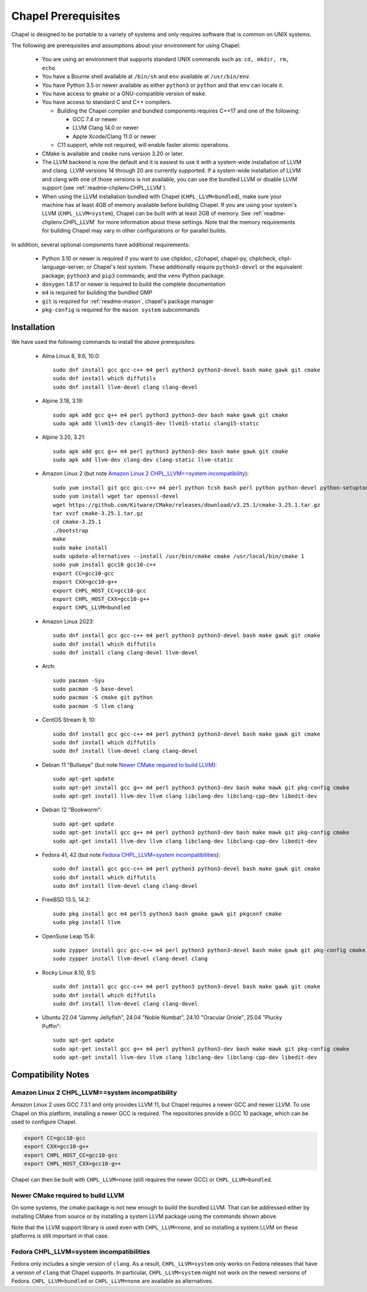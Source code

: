 .. _readme-prereqs:

====================
Chapel Prerequisites
====================

Chapel is designed to be portable to a variety of systems and only
requires software that is common on UNIX systems.

The following are prerequisites and assumptions about your environment
for using Chapel:

  * You are using an environment that supports standard UNIX commands
    such as: ``cd, mkdir, rm, echo``

  * You have a Bourne shell available at ``/bin/sh`` and ``env`` available at
    ``/usr/bin/env``.

  * You have Python 3.5 or newer available as either ``python3`` or
    ``python`` and that ``env`` can locate it.

  * You have access to ``gmake`` or a GNU-compatible version of ``make``.

  * You have access to standard C and C++ compilers.

    * Building the Chapel compiler and bundled components requires
      C++17 and one of the following:

      * GCC 7.4 or newer

      * LLVM Clang 14.0 or newer

      * Apple Xcode/Clang 11.0 or newer

    * C11 support, while not required, will enable faster atomic operations.

  * CMake is available and ``cmake`` runs version 3.20 or later.

  * The LLVM backend is now the default and it is easiest to use it with a
    system-wide installation of LLVM and clang. LLVM versions 14 through 20 are
    currently supported. If a system-wide installation of LLVM and clang with
    one of those versions is not available, you can use the bundled LLVM or
    disable LLVM support (see :ref:`readme-chplenv.CHPL_LLVM`).

  * When using the LLVM installation bundled with Chapel
    (``CHPL_LLVM=bundled``), make sure your machine has at least 4GB of memory
    available before building Chapel. If you are using your system's LLVM
    (``CHPL_LLVM=system``), Chapel can be built with at least 2GB of memory.
    See :ref:`readme-chplenv.CHPL_LLVM` for more information about these
    settings. Note that the memory requirements for building Chapel may vary
    in other configurations or for parallel builds.

In addition, several optional components have additional requirements:

  * Python 3.10 or newer is required if you want to use chpldoc, c2chapel,
    chapel-py, chplcheck, chpl-language-server, or Chapel's test system. These
    additionally require ``python3-devel``
    or the equivalent package; ``python3`` and ``pip3`` commands; and the
    ``venv`` Python package.

  * ``doxygen`` 1.8.17 or newer is required to build the complete documentation

  * ``m4`` is required for building the bundled GMP

  * ``git`` is required for :ref:`readme-mason`, chapel's package manager

  * ``pkg-config`` is required for the ``mason system`` subcommands


.. _readme-prereqs-installation:

Installation
------------

.. comment:

  The commands below are automatically generated.
  To regenerate them:
    cd util/devel/test/portability/apptainer
    ./extract-docs.py
    paste output below & adjust to add any notes

We have used the following commands to install the above prerequisites:

  * Alma Linux 8, 9.6, 10.0::

      sudo dnf install gcc gcc-c++ m4 perl python3 python3-devel bash make gawk git cmake
      sudo dnf install which diffutils
      sudo dnf install llvm-devel clang clang-devel


  * Alpine 3.18, 3.19::

      sudo apk add gcc g++ m4 perl python3 python3-dev bash make gawk git cmake
      sudo apk add llvm15-dev clang15-dev llvm15-static clang15-static


  * Alpine 3.20, 3.21::

      sudo apk add gcc g++ m4 perl python3 python3-dev bash make gawk git cmake
      sudo apk add llvm-dev clang-dev clang-static llvm-static


  * Amazon Linux 2 (but note `Amazon Linux 2 CHPL_LLVM==system incompatibility`_)::

      sudo yum install git gcc gcc-c++ m4 perl python tcsh bash perl python python-devel python-setuptools bash make gawk python3 which
      sudo yum install wget tar openssl-devel
      wget https://github.com/Kitware/CMake/releases/download/v3.25.1/cmake-3.25.1.tar.gz
      tar xvzf cmake-3.25.1.tar.gz
      cd cmake-3.25.1
      ./bootstrap
      make
      sudo make install
      sudo update-alternatives --install /usr/bin/cmake cmake /usr/local/bin/cmake 1
      sudo yum install gcc10 gcc10-c++
      export CC=gcc10-gcc
      export CXX=gcc10-g++
      export CHPL_HOST_CC=gcc10-gcc
      export CHPL_HOST_CXX=gcc10-g++
      export CHPL_LLVM=bundled


  * Amazon Linux 2023::

      sudo dnf install gcc gcc-c++ m4 perl python3 python3-devel bash make gawk git cmake
      sudo dnf install which diffutils
      sudo dnf install clang clang-devel llvm-devel


  * Arch::

      sudo pacman -Syu
      sudo pacman -S base-devel
      sudo pacman -S cmake git python
      sudo pacman -S llvm clang


  * CentOS Stream 9, 10::

      sudo dnf install gcc gcc-c++ m4 perl python3 python3-devel bash make gawk git cmake
      sudo dnf install which diffutils
      sudo dnf install llvm-devel clang clang-devel


  * Debian 11 "Bullseye" (but note `Newer CMake required to build LLVM`_)::

      sudo apt-get update
      sudo apt-get install gcc g++ m4 perl python3 python3-dev bash make mawk git pkg-config cmake
      sudo apt-get install llvm-dev llvm clang libclang-dev libclang-cpp-dev libedit-dev


  * Debian 12 "Bookworm"::

      sudo apt-get update
      sudo apt-get install gcc g++ m4 perl python3 python3-dev bash make mawk git pkg-config cmake
      sudo apt-get install llvm-dev llvm clang libclang-dev libclang-cpp-dev libedit-dev


  * Fedora 41, 42 (but note `Fedora CHPL_LLVM=system incompatibilities`_)::

      sudo dnf install gcc gcc-c++ m4 perl python3 python3-devel bash make gawk git cmake
      sudo dnf install which diffutils
      sudo dnf install llvm-devel clang clang-devel


  * FreeBSD 13.5, 14.2::

      sudo pkg install gcc m4 perl5 python3 bash gmake gawk git pkgconf cmake
      sudo pkg install llvm


  * OpenSuse Leap 15.6::

      sudo zypper install gcc gcc-c++ m4 perl python3 python3-devel bash make gawk git pkg-config cmake
      sudo zypper install llvm-devel clang-devel clang


  * Rocky Linux 8.10, 9.5::

      sudo dnf install gcc gcc-c++ m4 perl python3 python3-devel bash make gawk git cmake
      sudo dnf install which diffutils
      sudo dnf install llvm-devel clang clang-devel


  * Ubuntu 22.04 "Jammy Jellyfish", 24.04 "Noble Numbat", 24.10 "Oracular Oriole", 25.04 "Plucky Puffin"::

      sudo apt-get update
      sudo apt-get install gcc g++ m4 perl python3 python3-dev bash make mawk git pkg-config cmake
      sudo apt-get install llvm-dev llvm clang libclang-dev libclang-cpp-dev libedit-dev

Compatibility Notes
-------------------

Amazon Linux 2 CHPL_LLVM==system incompatibility
++++++++++++++++++++++++++++++++++++++++++++++++

Amazon Linux 2 uses GCC 7.3.1 and only provides LLVM 11, but Chapel requires a
newer GCC and newer LLVM. To use Chapel on this platform, installing a newer
GCC is required. The repositories provide a GCC 10 package, which can be used
to configure Chapel.

.. code-block:: bash

    export CC=gcc10-gcc
    export CXX=gcc10-g++
    export CHPL_HOST_CC=gcc10-gcc
    export CHPL_HOST_CXX=gcc10-g++

Chapel can then be built with ``CHPL_LLVM=none`` (still requires the newer GCC)
or ``CHPL_LLVM=bundled``.

Newer CMake required to build LLVM
++++++++++++++++++++++++++++++++++

On some systems, the cmake package is not new enough to build the bundled
LLVM. That can be addressed either by installing CMake from source or by
installing a system LLVM package using the commands shown above.

Note that the LLVM support library is used even with ``CHPL_LLVM=none``,
and so installing a system LLVM on these platforms is still important in
that case.

Fedora CHPL_LLVM=system incompatibilities
+++++++++++++++++++++++++++++++++++++++++

Fedora only includes a single version of ``clang``. As
a result, ``CHPL_LLVM=system`` only works on Fedora releases that have a
version of ``clang`` that Chapel supports. In particular,
``CHPL_LLVM=system`` might not work on the newest versions of Fedora.
``CHPL_LLVM=bundled`` or ``CHPL_LLVM=none`` are available as
alternatives.

